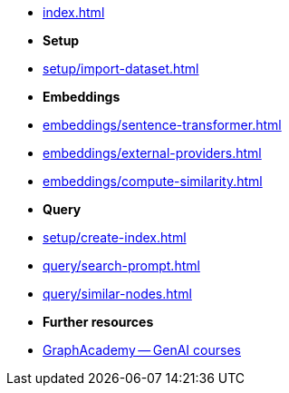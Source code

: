 * xref:index.adoc[]

* **Setup**
* xref:setup/import-dataset.adoc[]

* *Embeddings*
* xref:embeddings/sentence-transformer.adoc[]
* xref:embeddings/external-providers.adoc[]
* xref:embeddings/compute-similarity.adoc[]

* *Query*
* xref:setup/create-index.adoc[]
* xref:query/search-prompt.adoc[]
* xref:query/similar-nodes.adoc[]

* *Further resources*
* link:https://graphacademy.neo4j.com/categories/llms/[GraphAcademy -- GenAI courses]
